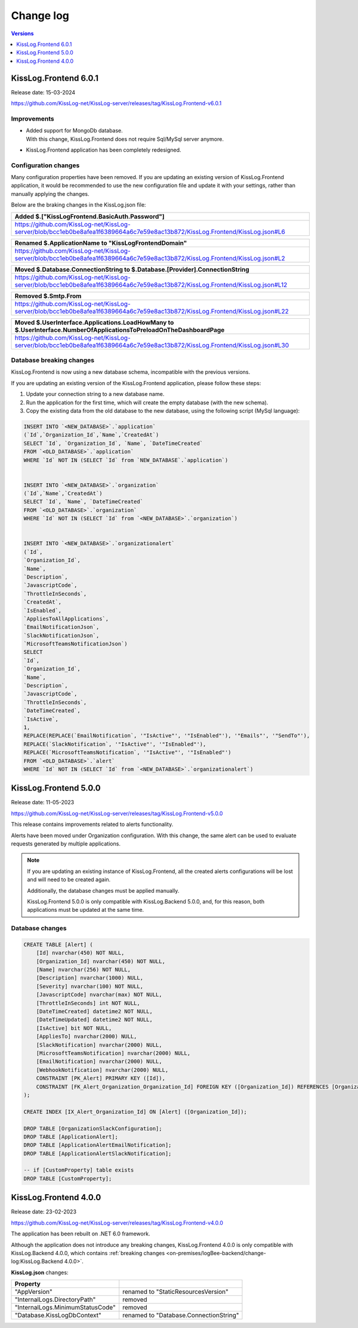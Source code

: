 Change log
===============

.. contents:: Versions
   :local:
   :depth: 1

KissLog.Frontend 6.0.1
--------------------------

Release date: 15-03-2024

https://github.com/KissLog-net/KissLog-server/releases/tag/KissLog.Frontend-v6.0.1


Improvements
~~~~~~~~~~~~~~~~~~~~~~~

- | Added support for MongoDb database.
  | With this change, KissLog.Frontend does not require Sql/MySql server anymore.

- KissLog.Frontend application has been completely redesigned.

.. figure:: https://github.com/KissLog-net/KissLog-server/assets/39127098/8944691a-3f6e-4946-9a73-85390a867b87
    :alt: User interface

Configuration changes
~~~~~~~~~~~~~~~~~~~~~~~

Many configuration properties have been removed.
If you are updating an existing version of KissLog.Frontend application, it would be recommended to use the new configuration file and update it with your settings, rather than manually applying the changes.

Below are the braking changes in the KissLog.json file:

.. list-table::
   :header-rows: 1

   * - Added $.["KissLogFrontend.BasicAuth.Password"]
   * - | https://github.com/KissLog-net/KissLog-server/blob/bcc1eb0be8afea1f6389664a6c7e59e8ac13b872/KissLog.Frontend/KissLog.json#L6


.. list-table::
   :header-rows: 1

   * - Renamed $.ApplicationName to "KissLogFrontendDomain"
   * - | https://github.com/KissLog-net/KissLog-server/blob/bcc1eb0be8afea1f6389664a6c7e59e8ac13b872/KissLog.Frontend/KissLog.json#L2


.. list-table::
   :header-rows: 1

   * - Moved $.Database.ConnectionString to $.Database.[Provider].ConnectionString
   * - | https://github.com/KissLog-net/KissLog-server/blob/bcc1eb0be8afea1f6389664a6c7e59e8ac13b872/KissLog.Frontend/KissLog.json#L12


.. list-table::
   :header-rows: 1

   * - Removed $.Smtp.From
   * - | https://github.com/KissLog-net/KissLog-server/blob/bcc1eb0be8afea1f6389664a6c7e59e8ac13b872/KissLog.Frontend/KissLog.json#L22


.. list-table::
   :header-rows: 1

   * - Moved $.UserInterface.Applications.LoadHowMany to $.UserInterface.NumberOfApplicationsToPreloadOnTheDashboardPage
   * - | https://github.com/KissLog-net/KissLog-server/blob/bcc1eb0be8afea1f6389664a6c7e59e8ac13b872/KissLog.Frontend/KissLog.json#L30


Database breaking changes
~~~~~~~~~~~~~~~~~~~~~~~~~~~~

KissLog.Frontend is now using a new database schema, incompatible with the previous versions.

If you are updating an existing version of the KissLog.Frontend application, please follow these steps:

1. Update your connection string to a new database name.

2. Run the application for the first time, which will create the empty database (with the new schema).

3. Copy the existing data from the old database to the new database, using the following script (MySql language):

.. code-block:: sql

    INSERT INTO `<NEW_DATABASE>`.`application`
    (`Id`,`Organization_Id`,`Name`,`CreatedAt`)
    SELECT `Id`, `Organization_Id`, `Name`, `DateTimeCreated`
    FROM `<OLD_DATABASE>`.`application`
    WHERE `Id` NOT IN (SELECT `Id` from `NEW_DATABASE`.`application`)


    INSERT INTO `<NEW_DATABASE>`.`organization`
    (`Id`,`Name`,`CreatedAt`)
    SELECT `Id`, `Name`, `DateTimeCreated`
    FROM `<OLD_DATABASE>`.`organization`
    WHERE `Id` NOT IN (SELECT `Id` from `<NEW_DATABASE>`.`organization`)


    INSERT INTO `<NEW_DATABASE>`.`organizationalert`
    (`Id`,
    `Organization_Id`,
    `Name`,
    `Description`,
    `JavascriptCode`,
    `ThrottleInSeconds`,
    `CreatedAt`,
    `IsEnabled`,
    `AppliesToAllApplications`,
    `EmailNotificationJson`,
    `SlackNotificationJson`,
    `MicrosoftTeamsNotificationJson`)
    SELECT
    `Id`,
    `Organization_Id`,
    `Name`,
    `Description`,
    `JavascriptCode`,
    `ThrottleInSeconds`,
    `DateTimeCreated`,
    `IsActive`,
    1,
    REPLACE(REPLACE(`EmailNotification`, '"IsActive"', '"IsEnabled"'), '"Emails"', '"SendTo"'),
    REPLACE(`SlackNotification`, '"IsActive"', '"IsEnabled"'),
    REPLACE(`MicrosoftTeamsNotification`, '"IsActive"', '"IsEnabled"')
    FROM `<OLD_DATABASE>`.`alert`
    WHERE `Id` NOT IN (SELECT `Id` from `<NEW_DATABASE>`.`organizationalert`)


KissLog.Frontend 5.0.0
--------------------------

Release date: 11-05-2023

https://github.com/KissLog-net/KissLog-server/releases/tag/KissLog.Frontend-v5.0.0

This release contains improvements related to alerts functionality.

Alerts have been moved under Organization configuration.
With this change, the same alert can be used to evaluate requests generated by multiple applications.

.. note::
   If you are updating an existing instance of KissLog.Frontend, all the created alerts configurations will be lost and will need to be created again.

   Additionally, the database changes must be applied manually.

   KissLog.Frontend 5.0.0 is only compatible with KissLog.Backend 5.0.0, and, for this reason, both applications must be updated at the same time.

.. figure:: images/change-log/create-alert.png
    :alt: Creating an alert


Database changes
~~~~~~~~~~~~~~~~~~~~~~~

.. code-block:: sql

    CREATE TABLE [Alert] (
        [Id] nvarchar(450) NOT NULL,
        [Organization_Id] nvarchar(450) NOT NULL,
        [Name] nvarchar(256) NOT NULL,
        [Description] nvarchar(1000) NULL,
        [Severity] nvarchar(100) NOT NULL,
        [JavascriptCode] nvarchar(max) NOT NULL,
        [ThrottleInSeconds] int NOT NULL,
        [DateTimeCreated] datetime2 NOT NULL,
        [DateTimeUpdated] datetime2 NOT NULL,
        [IsActive] bit NOT NULL,
        [AppliesTo] nvarchar(2000) NULL,
        [SlackNotification] nvarchar(2000) NULL,
        [MicrosoftTeamsNotification] nvarchar(2000) NULL,
        [EmailNotification] nvarchar(2000) NULL,
        [WebhookNotification] nvarchar(2000) NULL,
        CONSTRAINT [PK_Alert] PRIMARY KEY ([Id]),
        CONSTRAINT [FK_Alert_Organization_Organization_Id] FOREIGN KEY ([Organization_Id]) REFERENCES [Organization] ([Id]) ON DELETE CASCADE
    );

    CREATE INDEX [IX_Alert_Organization_Id] ON [Alert] ([Organization_Id]);

    DROP TABLE [OrganizationSlackConfiguration];
    DROP TABLE [ApplicationAlert];
    DROP TABLE [ApplicationAlertEmailNotification];
    DROP TABLE [ApplicationAlertSlackNotification];

    -- if [CustomProperty] table exists
    DROP TABLE [CustomProperty];

KissLog.Frontend 4.0.0
--------------------------

Release date: 23-02-2023

https://github.com/KissLog-net/KissLog-server/releases/tag/KissLog.Frontend-v4.0.0

The application has been rebuilt on .NET 6.0 framework.

Although the application does not introduce any breaking changes, KissLog.Frontend 4.0.0 is only compatible with KissLog.Backend 4.0.0, which contains :ref:`breaking changes <on-premises/logBee-backend/change-log:KissLog.Backend 4.0.0>`.

**KissLog.json** changes:

.. list-table::
   :header-rows: 1

   * - Property
     -
   * - "AppVersion"
     - renamed to "StaticResourcesVersion"
   * - "InternalLogs.DirectoryPath"
     - removed
   * - "InternalLogs.MinimumStatusCode"
     - removed
   * - "Database.KissLogDbContext"
     - renamed to "Database.ConnectionString"

